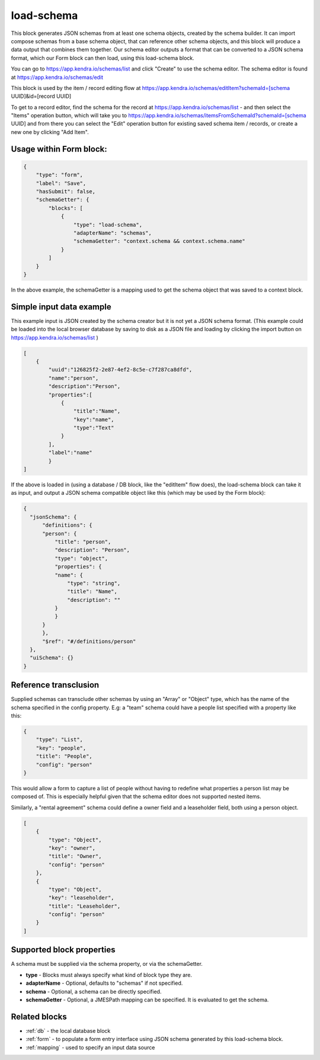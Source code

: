 load-schema
===========

This block generates JSON schemas from at least one schema objects, created by the schema builder.
It can import compose schemas from a base schema object, that can reference other schema objects, and this block will produce a data output that combines them together.
Our schema editor outputs a format that can be converted to a JSON schema format, which our Form block can then load, using this load-schema block.


You can go to https://app.kendra.io/schemas/list and click "Create" to use the schema editor.
The schema editor is found at https://app.kendra.io/schemas/edit


This block is used by the item / record editing flow at https://app.kendra.io/schemas/editItem?schemaId=[schema UUID]&id=[record UUID]

To get to a record editor, find the schema for the record at https://app.kendra.io/schemas/list - and then select the "Items" operation button, which will take you to https://app.kendra.io/schemas/itemsFromSchemaId?schemaId=[schema UUID] and from there you can select the "Edit" operation button for existing saved schema item / records, or create a new one by clicking "Add Item".


Usage within Form block:
------------------------

.. code-block:: json

    {
        "type": "form",
        "label": "Save",
        "hasSubmit": false,
        "schemaGetter": {
            "blocks": [
                {
                    "type": "load-schema",
                    "adapterName": "schemas",
                    "schemaGetter": "context.schema && context.schema.name"
                }
            ]
        }
    }

In the above example, the schemaGetter is a mapping used to get the schema object that was saved to a context block.


Simple input data example
-------------------------

This example input is JSON created by the schema creator but it is not yet a JSON schema format.
(This example could be loaded into the local browser database by saving to disk as a JSON file and loading by clicking the import button on https://app.kendra.io/schemas/list )

.. code-block:: json

    [
        {
            "uuid":"126825f2-2e87-4ef2-8c5e-c7f287ca8dfd",
            "name":"person",
            "description":"Person",
            "properties":[
                {
                    "title":"Name",
                    "key":"name",
                    "type":"Text"
                }
            ],
            "label":"name"
            }
    ]


If the above is loaded in (using a database / DB block, like the "editItem" flow does), the load-schema block can take it as input, and output a JSON schema compatible object like this (which may be used by the Form block):

.. code-block:: json

    {
      "jsonSchema": {
          "definitions": {
          "person": {
              "title": "person",
              "description": "Person",
              "type": "object",
              "properties": {
              "name": {
                  "type": "string",
                  "title": "Name",
                  "description": ""
              }
              }
          }
          },
          "$ref": "#/definitions/person"
      },
      "uiSchema": {}
    }


Reference transclusion
----------------------

Supplied schemas can transclude other schemas by using an "Array" or "Object" type, which has the name of the schema specified in the config property.
E.g: a "team" schema could have a people list specified with a property like this:  

.. code-block:: json

    {
        "type": "List",
        "key": "people",
        "title": "People",
        "config": "person"
    }
This would allow a form to capture a list of people without having to redefine what properties a person list may be composed of. This is especially helpful given that the schema editor does not supported nested items.

Similarly, a "rental agreement" schema could define a owner field and a leaseholder field, both using a person object.

.. code-block:: json

    [
        {
            "type": "Object",
            "key": "owner",
            "title": "Owner",
            "config": "person"
        },
        {
            "type": "Object",
            "key": "leaseholder",
            "title": "Leaseholder",
            "config": "person"
        }
    ]

Supported block properties
---------------------------

A schema must be supplied via the schema property, or via the schemaGetter.

- **type** - Blocks must always specify what kind of block type they are.
- **adapterName** - Optional, defaults to "schemas" if not specified.
- **schema** - Optional, a schema can be directly specified.
- **schemaGetter** - Optional, a JMESPath mapping can be specified. It is evaluated to get the schema.


Related blocks
--------------
- :ref:`db` - the local database block
- :ref:`form` - to populate a form entry interface using JSON schema generated by this load-schema block.
- :ref:`mapping` - used to specify an input data source